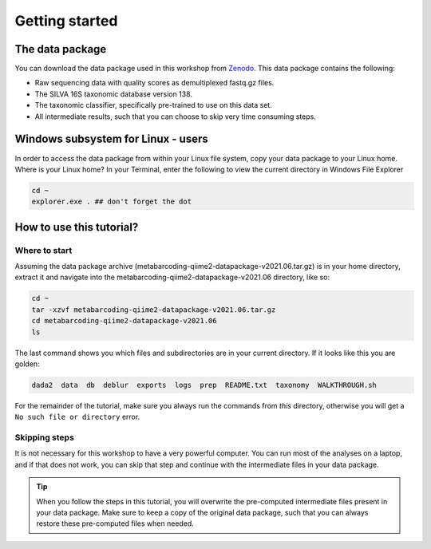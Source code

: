 Getting started
###########################################


The data package
===========================================

You can download the data package used in this workshop from `Zenodo <https://doi.org/10.5281/zenodo.4946266>`_.
This data package contains the following:

* Raw sequencing data with quality scores as demultiplexed fastq.gz files.
* The SILVA 16S taxonomic database version 138.
* The taxonomic classifier, specifically pre-trained to use on this data set.
* All intermediate results, such that you can choose to skip very time consuming steps.


Windows subsystem for Linux - users
===========================================
   
In order to access the data package from within your Linux file system, copy your data package to your Linux home​.
Where is your Linux home?
In your Terminal, enter the following to view the current directory in Windows File Explorer​

.. code-block:: bash

   cd ~
   explorer.exe . ## don't forget the dot

How to use this tutorial?
===========================================

Where to start
-------------------------------------------
Assuming the data package archive (metabarcoding-qiime2-datapackage-v2021.06.tar.gz) is in your home directory, 
extract it and navigate into the metabarcoding-qiime2-datapackage-v2021.06 directory, like so:

.. code-block:: bash

   cd ~
   tar -xzvf metabarcoding-qiime2-datapackage-v2021.06.tar.gz
   cd metabarcoding-qiime2-datapackage-v2021.06
   ls

The last command shows you which files and subdirectories are in your current directory.
If it looks like this you are golden:

.. code-block:: bash

   dada2  data  db  deblur  exports  logs  prep  README.txt  taxonomy  WALKTHROUGH.sh

For the remainder of the tutorial, make sure you always run the commands from `this` directory, otherwise you will get a ``No such file or directory`` error.


Skipping steps
-------------------------------------------
It is not necessary for this workshop to have a very powerful computer.
You can run most of the analyses on a laptop, and if that does not work, 
you can skip that step and continue with the intermediate files in your data package.

.. tip::

   When you follow the steps in this tutorial, you will overwrite the pre-computed intermediate files present in your data package.
   Make sure to keep a copy of the original data package, such that you can always restore these pre-computed files when needed.


